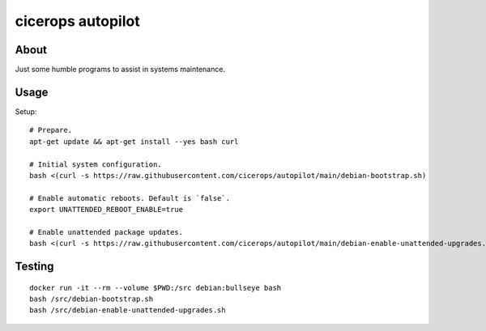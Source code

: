 ##################
cicerops autopilot
##################


*****
About
*****

Just some humble programs to assist in systems maintenance.


*****
Usage
*****

Setup::

    # Prepare.
    apt-get update && apt-get install --yes bash curl

    # Initial system configuration.
    bash <(curl -s https://raw.githubusercontent.com/cicerops/autopilot/main/debian-bootstrap.sh)

    # Enable automatic reboots. Default is `false`.
    export UNATTENDED_REBOOT_ENABLE=true

    # Enable unattended package updates.
    bash <(curl -s https://raw.githubusercontent.com/cicerops/autopilot/main/debian-enable-unattended-upgrades.sh)


*******
Testing
*******
::

    docker run -it --rm --volume $PWD:/src debian:bullseye bash
    bash /src/debian-bootstrap.sh
    bash /src/debian-enable-unattended-upgrades.sh
